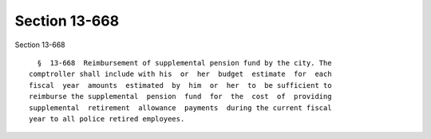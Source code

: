 Section 13-668
==============

Section 13-668 ::    
        
     
        §  13-668  Reimbursement of supplemental pension fund by the city. The
      comptroller shall include with his  or  her  budget  estimate  for  each
      fiscal  year  amounts  estimated  by  him  or  her  to  be sufficient to
      reimburse the supplemental  pension  fund  for  the  cost  of  providing
      supplemental  retirement  allowance  payments  during the current fiscal
      year to all police retired employees.
    
    
    
    
    
    
    